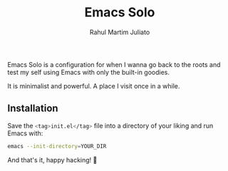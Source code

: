#+TITLE: Emacs Solo
#+AUTHOR: Rahul Martim Juliato
#+EMAIL: rahul.juliato@gmail.com
#+OPTIONS: toc: nil

Emacs Solo is a configuration for when I wanna go back to the roots
and test my self using Emacs with only the built-in goodies.

It is minimalist and powerful. A place I visit once in a while.

** Installation

Save the src_sh[:exports code]{<tag>init.el</tag>} file into a directory
of your liking and run Emacs with:

#+BEGIN_SRC sh
emacs --init-directory=YOUR_DIR
#+END_SRC

And that's it, happy hacking! 🐂
